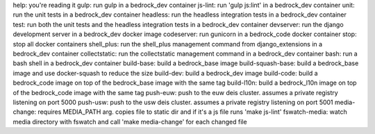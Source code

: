 help: you're reading it
gulp: run gulp in a bedrock_dev container
js-lint: run 'gulp js:lint' in a bedrock_dev container
unit: run the unit tests in a bedrock_dev container
headless: run the headless integration tests in a bedrock_dev container
test: run both the unit tests and the headless integration tests in a bedrock_dev container
devserver: run the django development server in a bedrock_dev docker image
codeserver: run gunicorn in a bedrock_code docker container
stop: stop all docker containers
shell_plus: run the shell_plus management command from django_extensions in a bedrock_dev container
collectstatic: run the collectstatic management command in a bedrock_dev container
bash: run a bash shell in a bedrock_dev container
build-base: build a bedrock_base image
build-squash-base: build a bedrock_base image and use docker-squash to reduce the size
build-dev: build a bedrock_dev image 
build-code: build a bedrock_code image on top of the bedrock_base image with the same tag
build-l10n: build a bedrock_l10n image on top of the bedrock_code image with the same tag
push-euw: push to the euw deis cluster. assumes a private registry listening on port 5000
push-usw: push to the usw deis cluster. assumes a private registry listening on port 5001
media-change: requires MEDIA_PATH arg. copies file to static dir and if it's a js file runs 'make js-lint'
fswatch-media: watch media directory with fswatch and call 'make media-change' for each changed file
